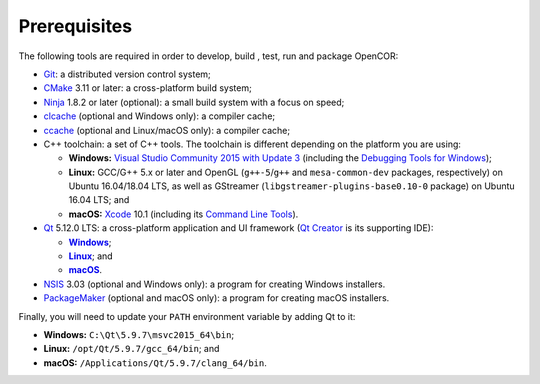 .. _prerequisites:

===============
 Prerequisites
===============

The following tools are required in order to develop, build , test, run and package OpenCOR:

- `Git <https://git-scm.com/>`__: a distributed version control system;
- `CMake <https://www.cmake.org/>`__ 3.11 or later: a cross-platform build system;
- `Ninja <https://ninja-build.org/>`__ 1.8.2 or later (optional): a small build system with a focus on speed;
- `clcache <https://github.com/frerich/clcache>`__ (optional and Windows only): a compiler cache;
- `ccache <https://ccache.samba.org/>`__ (optional and Linux/macOS only): a compiler cache;
- C++ toolchain: a set of C++ tools.
  The toolchain is different depending on the platform you are using:

  - **Windows:** `Visual Studio Community 2015 with Update 3 <https://www.visualstudio.com/downloads/download-visual-studio-vs>`__ (including the `Debugging Tools for Windows <https://developer.microsoft.com/windows/downloads/windows-10-sdk>`__);
  - **Linux:** GCC/G++ 5.x or later and OpenGL (``g++-5``/``g++`` and ``mesa-common-dev`` packages, respectively) on Ubuntu 16.04/18.04 LTS, as well as GStreamer (``libgstreamer-plugins-base0.10-0`` package) on Ubuntu 16.04 LTS; and
  - **macOS:** `Xcode <https://developer.apple.com/xcode/>`__ 10.1 (including its `Command Line Tools <https://developer.apple.com/downloads/?q=Command%20Line%20Tools>`__).

- `Qt <https://www.qt.io/>`__ 5.12.0 LTS: a cross-platform application and UI framework (`Qt Creator <https://www.qt.io/qt-features-libraries-apis-tools-and-ide/#ide>`__ is its supporting IDE):

  - |Windows|_;
  - |Linux|_; and
  - |macOS|_.

  .. |Windows| replace:: **Windows**
  .. _Windows: https://download.qt.io/official_releases/online_installers/qt-unified-windows-x86-online.exe

  .. |Linux| replace:: **Linux**
  .. _Linux: https://download.qt.io/official_releases/online_installers/qt-unified-linux-x64-online.run

  .. |macOS| replace:: **macOS**
  .. _macOS: https://download.qt.io/official_releases/online_installers/qt-unified-mac-x64-online.dmg

- `NSIS <https://nsis.sourceforge.io/>`__ 3.03 (optional and Windows only): a program for creating Windows installers.
- `PackageMaker <https://developer.apple.com/downloads/?q=Auxiliary%20tools%20for%20Xcode%20-%20Late%20July%202012>`__ (optional and macOS only): a program for creating macOS installers.

Finally, you will need to update your ``PATH`` environment variable by adding Qt to it:

- **Windows:** ``C:\Qt\5.9.7\msvc2015_64\bin``;
- **Linux:** ``/opt/Qt/5.9.7/gcc_64/bin``; and
- **macOS:** ``/Applications/Qt/5.9.7/clang_64/bin``.
